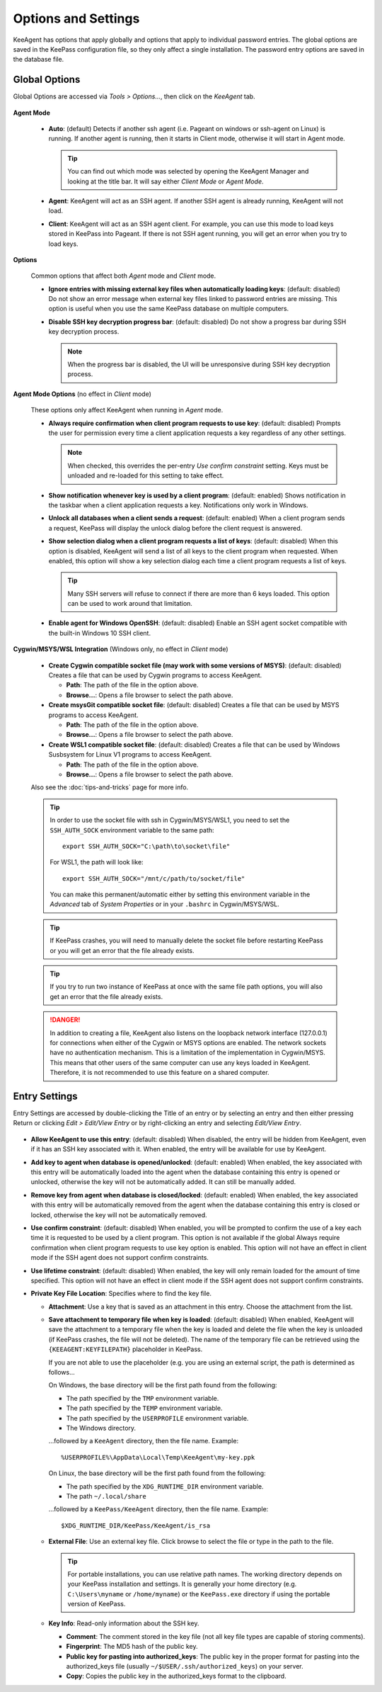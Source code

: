 ====================
Options and Settings
====================

KeeAgent has options that apply globally and options that apply to individual
password entries. The global options are saved in the KeePass configuration file,
so they only affect a single installation. The password entry options are saved
in the database file.

.. _global-options:

Global Options
==============

Global Options are accessed via *Tools > Options...*, then click on the *KeeAgent*
tab.

.. figure:: images/win10-keepass-global-options-keeagent-tab.png
    :alt: Screenshot of the KeeAgent tab of the KeePass (global) Options dialog

**Agent Mode**

    -   **Auto**: (default) Detects if another ssh agent (i.e. Pageant on windows
        or ssh-agent on Linux) is running. If another agent is running, then it
        starts in Client mode, otherwise it will start in Agent mode.

        .. tip:: You can find out which mode was selected by opening the KeeAgent
            Manager and looking at the title bar. It will say either *Client Mode*
            or *Agent Mode*.

    -   **Agent**: KeeAgent will act as an SSH agent. If another SSH agent is
        already running, KeeAgent will not load.

    -   **Client**: KeeAgent will act as an SSH agent client. For example, you
        can use this mode to load keys stored in KeePass into Pageant. If there
        is not SSH agent running, you will get an error when you try to load keys.

**Options**

    Common options that affect both *Agent* mode and *Client* mode.

    -   **Ignore entries with missing external key files when automatically
        loading keys**: (default: disabled) Do not show an error message when
        external key files linked to password entries are missing. This option
        is useful when you use the same KeePass database on multiple computers.


    -   **Disable SSH key decryption progress bar**: (default: disabled) Do not
        show a progress bar during SSH key decryption process.

        .. note:: When the progress bar is disabled, the UI will be unresponsive
            during SSH key decryption process.

**Agent Mode Options** (no effect in *Client* mode)

    These options only affect KeeAgent when running in *Agent* mode.

    -   **Always require confirmation when client program requests to use key**:
        (default: disabled) Prompts the user for permission every time a client
        application requests a key regardless of any other settings.

        .. note:: When checked, this overrides the per-entry *Use confirm
            constraint* setting. Keys must be unloaded and re-loaded for this
            setting to take effect.

    -   **Show notification whenever key is used by a client program**: (default:
        enabled) Shows notification in the taskbar when a client application
        requests a key. Notifications only work in Windows.

    -   **Unlock all databases when a client sends a request**: (default: enabled)
        When a client program sends a request, KeePass will display the unlock
        dialog before the client request is answered.

    -   **Show selection dialog when a client program requests a list of keys**:
        (default: disabled) When this option is disabled, KeeAgent will send a
        list of all keys to the client program when requested. When enabled,
        this option will show a key selection dialog each time a client program
        requests a list of keys.

        .. tip:: Many SSH servers will refuse to connect if there are more than
            6 keys loaded. This option can be used to work around that limitation.

    -   **Enable agent for Windows OpenSSH**: (default: disabled)
        Enable an SSH agent socket compatible with the built-in Windows 10 SSH
        client.

**Cygwin/MSYS/WSL Integration** (Windows only, no effect in *Client* mode)

    -   **Create Cygwin compatible socket file (may work with some versions of
        MSYS)**: (default: disabled) Creates a file that can be used by Cygwin
        programs to access KeeAgent.

        -   **Path**: The path of the file in the option above.

        -   **Browse...**: Opens a file browser to select the path above.


    -   **Create msysGit compatible socket file**: (default: disabled) Creates a
        file that can be used by MSYS programs to access KeeAgent.

        -   **Path**: The path of the file in the option above.

        -   **Browse...**: Opens a file browser to select the path above.

    -   **Create WSL1 compatible socket file**: (default: disabled) Creates a
        file that can be used by Windows Susbsystem for Linux V1 programs to access KeeAgent.

        -   **Path**: The path of the file in the option above.

        -   **Browse...**: Opens a file browser to select the path above.

    Also see the :doc:`tips-and-tricks` page for more info.

    .. tip:: In order to use the socket file with ssh in Cygwin/MSYS/WSL1, you need to
        set the ``SSH_AUTH_SOCK`` environment variable to the same path::

            export SSH_AUTH_SOCK="C:\path\to\socket\file"

        For WSL1, the path will look like::

            export SSH_AUTH_SOCK="/mnt/c/path/to/socket/file"

        You can make this permanent/automatic either by setting this environment
        variable in the *Advanced* tab of *System Properties* or in your ``.bashrc``
        in Cygwin/MSYS/WSL.


    .. tip:: If KeePass crashes, you will need to manually delete the socket
        file before restarting KeePass or you will get an error that the file
        already exists.

    .. tip:: If you try to run two instance of KeePass at once with the same
        file path options, you will also get an error that the file already
        exists.

    .. danger:: In addition to creating a file, KeeAgent also listens on the
        loopback network interface (127.0.0.1) for connections when either of
        the Cygwin or MSYS options are enabled. The network sockets have no authentication
        mechanism. This is a limitation of the implementation in Cygwin/MSYS.
        This means that other users of the same computer can use any keys
        loaded in KeeAgent. Therefore, it is not recommended to use this
        feature on a shared computer.


Entry Settings
==============

Entry Settings are accessed by double-clicking the Title of an entry or by
selecting an entry and then either pressing Return or clicking *Edit > Edit/View
Entry* or by right-clicking an entry and selecting *Edit/View Entry*.

.. figure:: images/win10-keepass-entry-keeagent-tab.png

-   **Allow KeeAgent to use this entry**: (default: disabled) When disabled,
    the entry will be hidden from KeeAgent, even if it has an SSH key
    associated with it. When enabled, the entry will be available for use
    by KeeAgent.

-   **Add key to agent when database is opened/unlocked**: (default: enabled)
    When enabled, the key associated with this entry will be automatically
    loaded into the agent when the database containing this entry is opened
    or unlocked, otherwise the key will not be automatically added. It can
    still be manually added.

-   **Remove key from agent when database is closed/locked**: (default:
    enabled) When enabled, the key associated with this entry will be
    automatically removed from the agent when the database containing this
    entry is closed or locked, otherwise the key will not be automatically
    removed.

-   **Use confirm constraint**: (default: disabled) When enabled, you will
    be prompted to confirm the use of a key each time it is requested to be
    used by a client program. This option is not available if the global
    Always require confirmation when client program requests to use key
    option is enabled. This option will not have an effect in client mode
    if the SSH agent does not support confirm constraints.

-   **Use lifetime constraint**: (default: disabled) When enabled, the key
    will only remain loaded for the amount of time specified. This option
    will not have an effect in client mode if the SSH agent does not support
    confirm constraints.

-   **Private Key File Location**: Specifies where to find the key file.

    -   **Attachment**: Use a key that is saved as an attachment in this entry.
        Choose the attachment from the list.

    -   **Save attachment to temporary file when key is loaded**: (default:
        disabled) When enabled, KeeAgent will save the attachment to a
        temporary file when the key is loaded and delete the file when the
        key is unloaded (if KeePass crashes, the file will not be deleted).
        The name of the temporary file can be retrieved using the
        ``{KEEAGENT:KEYFILEPATH}`` placeholder in KeePass.

        If you are not able to use the placeholder (e.g. you are using an
        external script, the path is determined as follows...

        On Windows, the base directory will be the first path found from the
        following:

        -   The path specified by the ``TMP`` environment variable.
        -   The path specified by the ``TEMP`` environment variable.
        -   The path specified by the ``USERPROFILE`` environment variable.
        -   The Windows directory.

        ...followed by a ``KeeAgent`` directory, then the file name. Example::

            %USERPROFILE%\AppData\Local\Temp\KeeAgent\my-key.ppk

        On Linux, the base directory will be the first path found from the
        following:

        -   The path specified by the ``XDG_RUNTIME_DIR`` environment variable.
        -   The path ``~/.local/share``

        ...followed by a ``KeePass/KeeAgent`` directory, then the file name.
        Example::
        
            $XDG_RUNTIME_DIR/KeePass/KeeAgent/is_rsa


    -   **External File**: Use an external key file. Click browse to select the
        file or type in the path to the file.

        .. tip:: For portable installations, you can use relative path names.
            The working directory depends on your KeePass installation and
            settings. It is generally your home directory (e.g. ``C:\Users\myname``
            or ``/home/myname``) or the ``KeePass.exe`` directory if using the
            portable version of KeePass.

    -   **Key Info**: Read-only information about the SSH key.

        -   **Comment**: The comment stored in the key file (not all key file
            types are capable of storing comments).

        -   **Fingerprint**: The MD5 hash of the public key.

        -   **Public key for pasting into authorized_keys**: The public key in
            the proper format for pasting into the authorized_keys file (usually
            ``~/$USER/.ssh/authorized_keys``) on your server.

        -   **Copy**: Copies the public key in the authorized_keys format to the
            clipboard.
